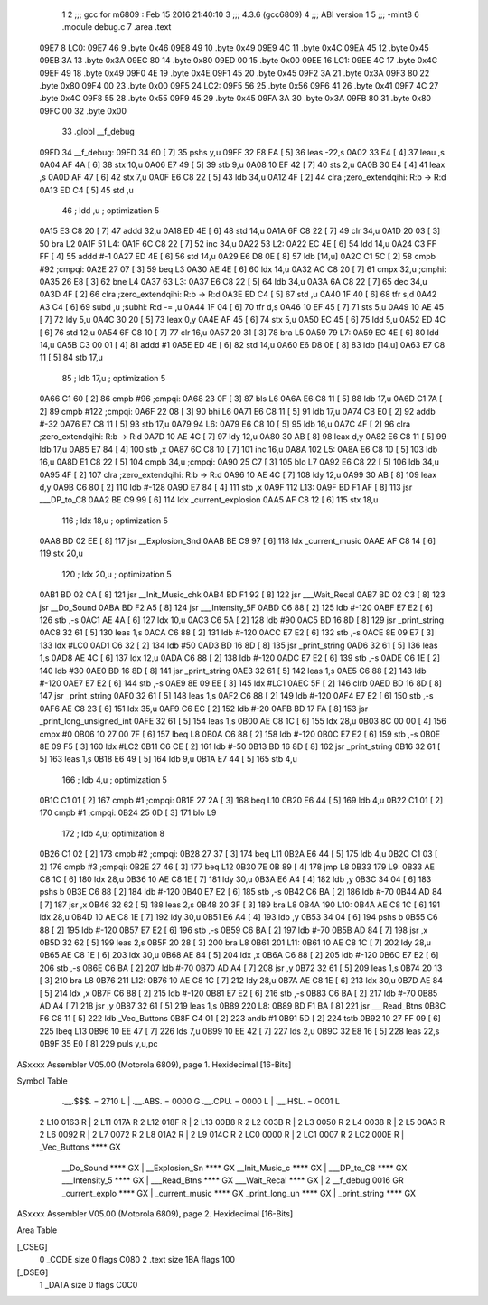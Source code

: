                               1 
                              2 ;;; gcc for m6809 : Feb 15 2016 21:40:10
                              3 ;;; 4.3.6 (gcc6809)
                              4 ;;; ABI version 1
                              5 ;;; -mint8
                              6 	.module	debug.c
                              7 	.area .text
   09E7                       8 LC0:
   09E7 46                    9 	.byte	0x46
   09E8 49                   10 	.byte	0x49
   09E9 4C                   11 	.byte	0x4C
   09EA 45                   12 	.byte	0x45
   09EB 3A                   13 	.byte	0x3A
   09EC 80                   14 	.byte	0x80
   09ED 00                   15 	.byte	0x00
   09EE                      16 LC1:
   09EE 4C                   17 	.byte	0x4C
   09EF 49                   18 	.byte	0x49
   09F0 4E                   19 	.byte	0x4E
   09F1 45                   20 	.byte	0x45
   09F2 3A                   21 	.byte	0x3A
   09F3 80                   22 	.byte	0x80
   09F4 00                   23 	.byte	0x00
   09F5                      24 LC2:
   09F5 56                   25 	.byte	0x56
   09F6 41                   26 	.byte	0x41
   09F7 4C                   27 	.byte	0x4C
   09F8 55                   28 	.byte	0x55
   09F9 45                   29 	.byte	0x45
   09FA 3A                   30 	.byte	0x3A
   09FB 80                   31 	.byte	0x80
   09FC 00                   32 	.byte	0x00
                             33 	.globl __f_debug
   09FD                      34 __f_debug:
   09FD 34 60         [ 7]   35 	pshs	y,u
   09FF 32 E8 EA      [ 5]   36 	leas	-22,s
   0A02 33 E4         [ 4]   37 	leau	,s
   0A04 AF 4A         [ 6]   38 	stx	10,u
   0A06 E7 49         [ 5]   39 	stb	9,u
   0A08 10 EF 42      [ 7]   40 	sts	2,u
   0A0B 30 E4         [ 4]   41 	leax	,s
   0A0D AF 47         [ 6]   42 	stx	7,u
   0A0F E6 C8 22      [ 5]   43 	ldb	34,u
   0A12 4F            [ 2]   44 	clra		;zero_extendqihi: R:b -> R:d
   0A13 ED C4         [ 5]   45 	std	,u
                             46 	; ldd	,u	; optimization 5
   0A15 E3 C8 20      [ 7]   47 	addd	32,u
   0A18 ED 4E         [ 6]   48 	std	14,u
   0A1A 6F C8 22      [ 7]   49 	clr	34,u
   0A1D 20 03         [ 3]   50 	bra	L2
   0A1F                      51 L4:
   0A1F 6C C8 22      [ 7]   52 	inc	34,u
   0A22                      53 L2:
   0A22 EC 4E         [ 6]   54 	ldd	14,u
   0A24 C3 FF FF      [ 4]   55 	addd	#-1
   0A27 ED 4E         [ 6]   56 	std	14,u
   0A29 E6 D8 0E      [ 8]   57 	ldb	[14,u]
   0A2C C1 5C         [ 2]   58 	cmpb	#92	;cmpqi:
   0A2E 27 07         [ 3]   59 	beq	L3
   0A30 AE 4E         [ 6]   60 	ldx	14,u
   0A32 AC C8 20      [ 7]   61 	cmpx	32,u	;cmphi:
   0A35 26 E8         [ 3]   62 	bne	L4
   0A37                      63 L3:
   0A37 E6 C8 22      [ 5]   64 	ldb	34,u
   0A3A 6A C8 22      [ 7]   65 	dec	34,u
   0A3D 4F            [ 2]   66 	clra		;zero_extendqihi: R:b -> R:d
   0A3E ED C4         [ 5]   67 	std	,u
   0A40 1F 40         [ 6]   68 	tfr	s,d
   0A42 A3 C4         [ 6]   69 	subd	,u	;subhi: R:d -= ,u
   0A44 1F 04         [ 6]   70 	tfr	d,s
   0A46 10 EF 45      [ 7]   71 	sts	5,u
   0A49 10 AE 45      [ 7]   72 	ldy	5,u
   0A4C 30 20         [ 5]   73 	leax	0,y
   0A4E AF 45         [ 6]   74 	stx	5,u
   0A50 EC 45         [ 6]   75 	ldd	5,u
   0A52 ED 4C         [ 6]   76 	std	12,u
   0A54 6F C8 10      [ 7]   77 	clr	16,u
   0A57 20 31         [ 3]   78 	bra	L5
   0A59                      79 L7:
   0A59 EC 4E         [ 6]   80 	ldd	14,u
   0A5B C3 00 01      [ 4]   81 	addd	#1
   0A5E ED 4E         [ 6]   82 	std	14,u
   0A60 E6 D8 0E      [ 8]   83 	ldb	[14,u]
   0A63 E7 C8 11      [ 5]   84 	stb	17,u
                             85 	; ldb	17,u	; optimization 5
   0A66 C1 60         [ 2]   86 	cmpb	#96	;cmpqi:
   0A68 23 0F         [ 3]   87 	bls	L6
   0A6A E6 C8 11      [ 5]   88 	ldb	17,u
   0A6D C1 7A         [ 2]   89 	cmpb	#122	;cmpqi:
   0A6F 22 08         [ 3]   90 	bhi	L6
   0A71 E6 C8 11      [ 5]   91 	ldb	17,u
   0A74 CB E0         [ 2]   92 	addb	#-32
   0A76 E7 C8 11      [ 5]   93 	stb	17,u
   0A79                      94 L6:
   0A79 E6 C8 10      [ 5]   95 	ldb	16,u
   0A7C 4F            [ 2]   96 	clra		;zero_extendqihi: R:b -> R:d
   0A7D 10 AE 4C      [ 7]   97 	ldy	12,u
   0A80 30 AB         [ 8]   98 	leax	d,y
   0A82 E6 C8 11      [ 5]   99 	ldb	17,u
   0A85 E7 84         [ 4]  100 	stb	,x
   0A87 6C C8 10      [ 7]  101 	inc	16,u
   0A8A                     102 L5:
   0A8A E6 C8 10      [ 5]  103 	ldb	16,u
   0A8D E1 C8 22      [ 5]  104 	cmpb	34,u	;cmpqi:
   0A90 25 C7         [ 3]  105 	blo	L7
   0A92 E6 C8 22      [ 5]  106 	ldb	34,u
   0A95 4F            [ 2]  107 	clra		;zero_extendqihi: R:b -> R:d
   0A96 10 AE 4C      [ 7]  108 	ldy	12,u
   0A99 30 AB         [ 8]  109 	leax	d,y
   0A9B C6 80         [ 2]  110 	ldb	#-128
   0A9D E7 84         [ 4]  111 	stb	,x
   0A9F                     112 L13:
   0A9F BD F1 AF      [ 8]  113 	jsr	___DP_to_C8
   0AA2 BE C9 99      [ 6]  114 	ldx	_current_explosion
   0AA5 AF C8 12      [ 6]  115 	stx	18,u
                            116 	; ldx	18,u	; optimization 5
   0AA8 BD 02 EE      [ 8]  117 	jsr	__Explosion_Snd
   0AAB BE C9 97      [ 6]  118 	ldx	_current_music
   0AAE AF C8 14      [ 6]  119 	stx	20,u
                            120 	; ldx	20,u	; optimization 5
   0AB1 BD 02 CA      [ 8]  121 	jsr	__Init_Music_chk
   0AB4 BD F1 92      [ 8]  122 	jsr	___Wait_Recal
   0AB7 BD 02 C3      [ 8]  123 	jsr	__Do_Sound
   0ABA BD F2 A5      [ 8]  124 	jsr	___Intensity_5F
   0ABD C6 88         [ 2]  125 	ldb	#-120
   0ABF E7 E2         [ 6]  126 	stb	,-s
   0AC1 AE 4A         [ 6]  127 	ldx	10,u
   0AC3 C6 5A         [ 2]  128 	ldb	#90
   0AC5 BD 16 8D      [ 8]  129 	jsr	_print_string
   0AC8 32 61         [ 5]  130 	leas	1,s
   0ACA C6 88         [ 2]  131 	ldb	#-120
   0ACC E7 E2         [ 6]  132 	stb	,-s
   0ACE 8E 09 E7      [ 3]  133 	ldx	#LC0
   0AD1 C6 32         [ 2]  134 	ldb	#50
   0AD3 BD 16 8D      [ 8]  135 	jsr	_print_string
   0AD6 32 61         [ 5]  136 	leas	1,s
   0AD8 AE 4C         [ 6]  137 	ldx	12,u
   0ADA C6 88         [ 2]  138 	ldb	#-120
   0ADC E7 E2         [ 6]  139 	stb	,-s
   0ADE C6 1E         [ 2]  140 	ldb	#30
   0AE0 BD 16 8D      [ 8]  141 	jsr	_print_string
   0AE3 32 61         [ 5]  142 	leas	1,s
   0AE5 C6 88         [ 2]  143 	ldb	#-120
   0AE7 E7 E2         [ 6]  144 	stb	,-s
   0AE9 8E 09 EE      [ 3]  145 	ldx	#LC1
   0AEC 5F            [ 2]  146 	clrb
   0AED BD 16 8D      [ 8]  147 	jsr	_print_string
   0AF0 32 61         [ 5]  148 	leas	1,s
   0AF2 C6 88         [ 2]  149 	ldb	#-120
   0AF4 E7 E2         [ 6]  150 	stb	,-s
   0AF6 AE C8 23      [ 6]  151 	ldx	35,u
   0AF9 C6 EC         [ 2]  152 	ldb	#-20
   0AFB BD 17 FA      [ 8]  153 	jsr	_print_long_unsigned_int
   0AFE 32 61         [ 5]  154 	leas	1,s
   0B00 AE C8 1C      [ 6]  155 	ldx	28,u
   0B03 8C 00 00      [ 4]  156 	cmpx	#0
   0B06 10 27 00 7F   [ 6]  157 	lbeq	L8
   0B0A C6 88         [ 2]  158 	ldb	#-120
   0B0C E7 E2         [ 6]  159 	stb	,-s
   0B0E 8E 09 F5      [ 3]  160 	ldx	#LC2
   0B11 C6 CE         [ 2]  161 	ldb	#-50
   0B13 BD 16 8D      [ 8]  162 	jsr	_print_string
   0B16 32 61         [ 5]  163 	leas	1,s
   0B18 E6 49         [ 5]  164 	ldb	9,u
   0B1A E7 44         [ 5]  165 	stb	4,u
                            166 	; ldb	4,u	; optimization 5
   0B1C C1 01         [ 2]  167 	cmpb	#1	;cmpqi:
   0B1E 27 2A         [ 3]  168 	beq	L10
   0B20 E6 44         [ 5]  169 	ldb	4,u
   0B22 C1 01         [ 2]  170 	cmpb	#1	;cmpqi:
   0B24 25 0D         [ 3]  171 	blo	L9
                            172 	; ldb	4,u; optimization 8
   0B26 C1 02         [ 2]  173 	cmpb	#2	;cmpqi:
   0B28 27 37         [ 3]  174 	beq	L11
   0B2A E6 44         [ 5]  175 	ldb	4,u
   0B2C C1 03         [ 2]  176 	cmpb	#3	;cmpqi:
   0B2E 27 46         [ 3]  177 	beq	L12
   0B30 7E 0B 89      [ 4]  178 	jmp	L8
   0B33                     179 L9:
   0B33 AE C8 1C      [ 6]  180 	ldx	28,u
   0B36 10 AE C8 1E   [ 7]  181 	ldy	30,u
   0B3A E6 A4         [ 4]  182 	ldb	,y
   0B3C 34 04         [ 6]  183 	pshs	b
   0B3E C6 88         [ 2]  184 	ldb	#-120
   0B40 E7 E2         [ 6]  185 	stb	,-s
   0B42 C6 BA         [ 2]  186 	ldb	#-70
   0B44 AD 84         [ 7]  187 	jsr	,x
   0B46 32 62         [ 5]  188 	leas	2,s
   0B48 20 3F         [ 3]  189 	bra	L8
   0B4A                     190 L10:
   0B4A AE C8 1C      [ 6]  191 	ldx	28,u
   0B4D 10 AE C8 1E   [ 7]  192 	ldy	30,u
   0B51 E6 A4         [ 4]  193 	ldb	,y
   0B53 34 04         [ 6]  194 	pshs	b
   0B55 C6 88         [ 2]  195 	ldb	#-120
   0B57 E7 E2         [ 6]  196 	stb	,-s
   0B59 C6 BA         [ 2]  197 	ldb	#-70
   0B5B AD 84         [ 7]  198 	jsr	,x
   0B5D 32 62         [ 5]  199 	leas	2,s
   0B5F 20 28         [ 3]  200 	bra	L8
   0B61                     201 L11:
   0B61 10 AE C8 1C   [ 7]  202 	ldy	28,u
   0B65 AE C8 1E      [ 6]  203 	ldx	30,u
   0B68 AE 84         [ 5]  204 	ldx	,x
   0B6A C6 88         [ 2]  205 	ldb	#-120
   0B6C E7 E2         [ 6]  206 	stb	,-s
   0B6E C6 BA         [ 2]  207 	ldb	#-70
   0B70 AD A4         [ 7]  208 	jsr	,y
   0B72 32 61         [ 5]  209 	leas	1,s
   0B74 20 13         [ 3]  210 	bra	L8
   0B76                     211 L12:
   0B76 10 AE C8 1C   [ 7]  212 	ldy	28,u
   0B7A AE C8 1E      [ 6]  213 	ldx	30,u
   0B7D AE 84         [ 5]  214 	ldx	,x
   0B7F C6 88         [ 2]  215 	ldb	#-120
   0B81 E7 E2         [ 6]  216 	stb	,-s
   0B83 C6 BA         [ 2]  217 	ldb	#-70
   0B85 AD A4         [ 7]  218 	jsr	,y
   0B87 32 61         [ 5]  219 	leas	1,s
   0B89                     220 L8:
   0B89 BD F1 BA      [ 8]  221 	jsr	___Read_Btns
   0B8C F6 C8 11      [ 5]  222 	ldb	_Vec_Buttons
   0B8F C4 01         [ 2]  223 	andb	#1
   0B91 5D            [ 2]  224 	tstb
   0B92 10 27 FF 09   [ 6]  225 	lbeq	L13
   0B96 10 EE 47      [ 7]  226 	lds	7,u
   0B99 10 EE 42      [ 7]  227 	lds	2,u
   0B9C 32 E8 16      [ 5]  228 	leas	22,s
   0B9F 35 E0         [ 8]  229 	puls	y,u,pc
ASxxxx Assembler V05.00  (Motorola 6809), page 1.
Hexidecimal [16-Bits]

Symbol Table

    .__.$$$.       =   2710 L   |     .__.ABS.       =   0000 G
    .__.CPU.       =   0000 L   |     .__.H$L.       =   0001 L
  2 L10                0163 R   |   2 L11                017A R
  2 L12                018F R   |   2 L13                00B8 R
  2 L2                 003B R   |   2 L3                 0050 R
  2 L4                 0038 R   |   2 L5                 00A3 R
  2 L6                 0092 R   |   2 L7                 0072 R
  2 L8                 01A2 R   |   2 L9                 014C R
  2 LC0                0000 R   |   2 LC1                0007 R
  2 LC2                000E R   |     _Vec_Buttons       **** GX
    __Do_Sound         **** GX  |     __Explosion_Sn     **** GX
    __Init_Music_c     **** GX  |     ___DP_to_C8        **** GX
    ___Intensity_5     **** GX  |     ___Read_Btns       **** GX
    ___Wait_Recal      **** GX  |   2 __f_debug          0016 GR
    _current_explo     **** GX  |     _current_music     **** GX
    _print_long_un     **** GX  |     _print_string      **** GX

ASxxxx Assembler V05.00  (Motorola 6809), page 2.
Hexidecimal [16-Bits]

Area Table

[_CSEG]
   0 _CODE            size    0   flags C080
   2 .text            size  1BA   flags  100
[_DSEG]
   1 _DATA            size    0   flags C0C0

